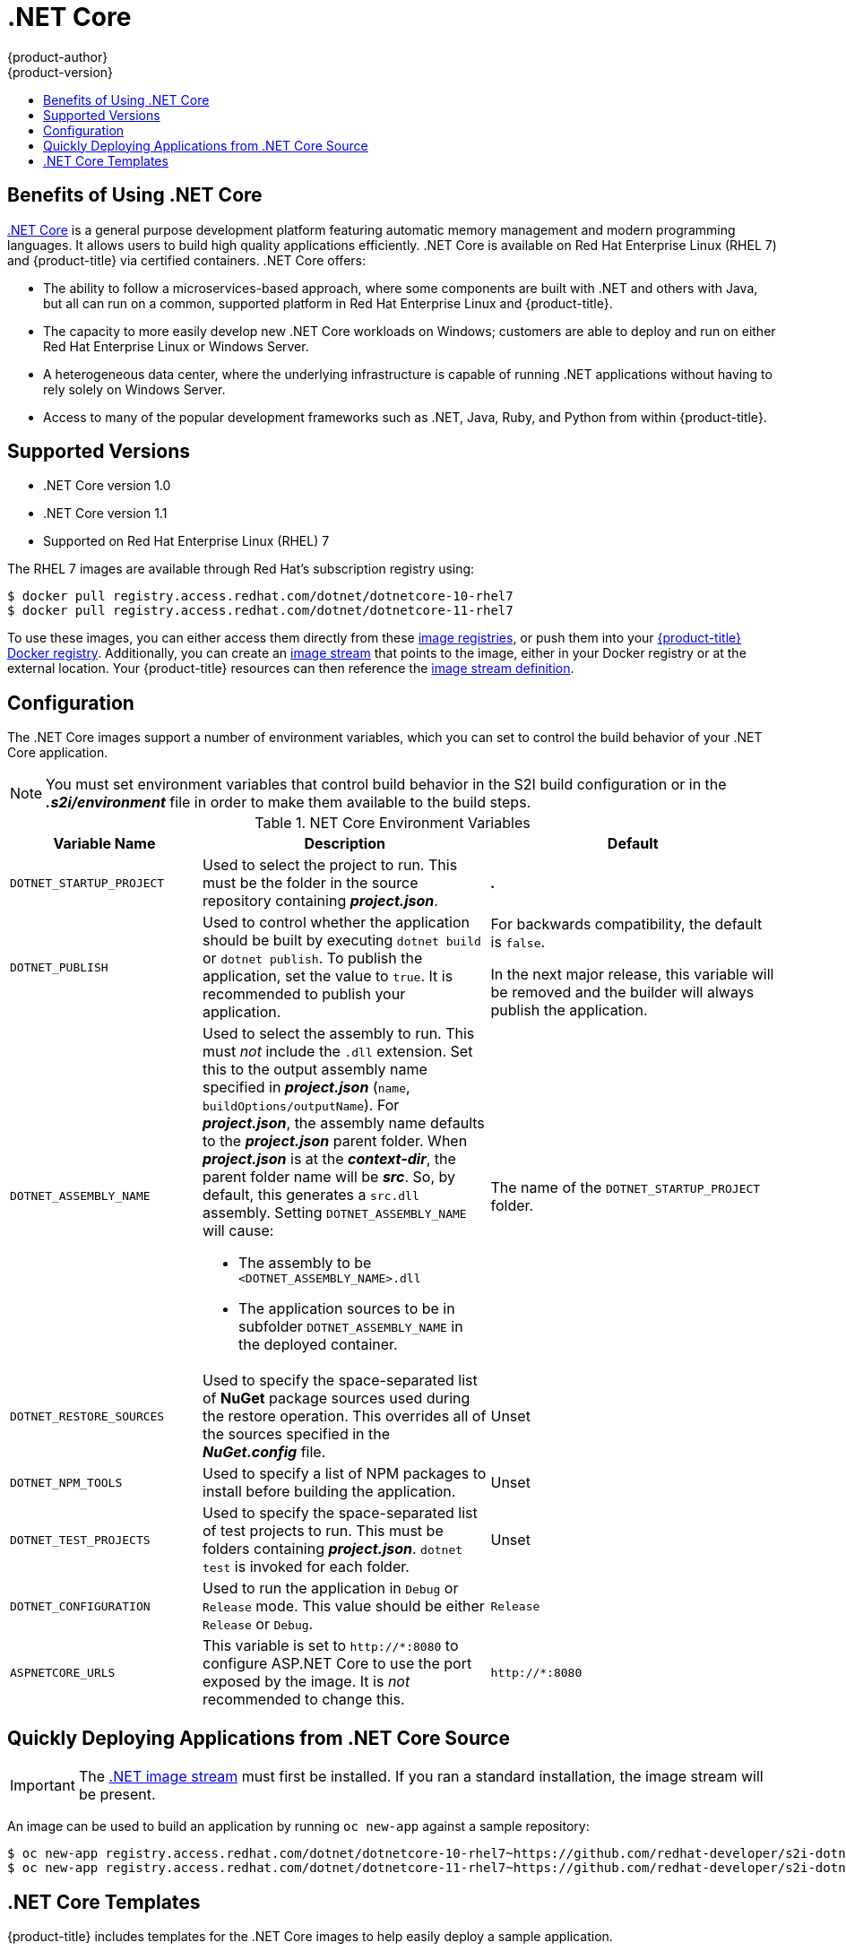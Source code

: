[[using-images-using-dot-net-core]]
= .NET Core
{product-author}
{product-version}
:data-uri:
:icons:
:experimental:
:toc: macro
:toc-title:

toc::[]

[[benefits-of-using-dot-net-core]]
== Benefits of Using .NET Core

link:http://developers.redhat.com/dotnet/[.NET Core] is a general purpose
development platform featuring automatic memory management and modern
programming languages. It allows users to build high quality applications
efficiently. .NET Core is available on Red Hat Enterprise Linux (RHEL 7) and
{product-title} via certified containers. .NET Core offers:

* The ability to follow a microservices-based approach, where some components are
built with .NET and others with Java, but all can run on a common, supported
platform in Red Hat Enterprise Linux and {product-title}.
* The capacity to more easily develop new .NET Core workloads on Windows;
customers are able to deploy and run on either Red Hat Enterprise Linux or
Windows Server.
* A heterogeneous data center, where the underlying infrastructure is capable of
running .NET applications without having to rely solely on Windows Server.
* Access to many of the popular development frameworks such as .NET, Java, Ruby,
and Python from within {product-title}.

[[dot-net-core-supported-versions]]
== Supported Versions

* .NET Core version 1.0
* .NET Core version 1.1
* Supported on Red Hat Enterprise Linux (RHEL) 7
ifdef::openshift-enterprise[]
and {product-title} versions 3.3 and later

[[dot-net-core-installing-images]]
== Images

Image stream definitions for the .NET Core on RHEL S2I image are now added
during {product-title} installations.
endif::openshift-enterprise[]

The RHEL 7 images are available through Red Hat's subscription registry using:

----
$ docker pull registry.access.redhat.com/dotnet/dotnetcore-10-rhel7
$ docker pull registry.access.redhat.com/dotnet/dotnetcore-11-rhel7
----

To use these images, you can either access them directly from these
xref:../../architecture/infrastructure_components/image_registry.adoc#architecture-infrastructure-components-image-registry[image
registries], or push them into your
xref:../../architecture/infrastructure_components/image_registry.adoc#integrated-openshift-registry[{product-title}
Docker registry]. Additionally, you can create an
xref:../../architecture/core_concepts/builds_and_image_streams.adoc#image-streams[image
stream] that points to the image, either in your Docker registry or at the
external location. Your {product-title} resources can then reference the
link:https://github.com/redhat-developer/s2i-dotnetcore/blob/master/dotnet_imagestreams.json[image stream definition].

[[dot-net-core-configuration]]
== Configuration

The .NET Core images support a number of environment variables, which you can
set to control the build behavior of your .NET Core application.

[NOTE]
====
You must set environment variables that control build behavior in the S2I build
configuration or in the *_.s2i/environment_* file in order to make them
available to the build steps.
====

.NET Core Environment Variables
[cols="4a,6a,6a",options="header"]
|===

|Variable Name |Description |Default

|`DOTNET_STARTUP_PROJECT`
|Used to select the project to run. This must be the folder in the source repository containing *_project.json_*.
|*_._*

|`DOTNET_PUBLISH`
|Used to control whether the application should be built by executing `dotnet
build` or `dotnet publish`. To publish the application, set the value to `true`.
It is recommended to publish your application.
|For backwards compatibility, the
default is `false`.

In the next major release, this variable will be removed and the builder will
always publish the application.

|`DOTNET_ASSEMBLY_NAME`
|Used to select the assembly to run. This must _not_ include the `.dll`
extension. Set this to the output assembly name specified in *_project.json_*
(`name`, `buildOptions/outputName`). For *_project.json_*, the assembly name
defaults to the *_project.json_* parent folder. When *_project.json_* is at the
*_context-dir_*, the parent folder name will be *_src_*. So, by default, this
generates a `src.dll` assembly. Setting `DOTNET_ASSEMBLY_NAME` will cause:

  - The assembly to be `<DOTNET_ASSEMBLY_NAME>.dll`
  - The application sources to be in subfolder `DOTNET_ASSEMBLY_NAME` in the deployed container.

|The name of the `DOTNET_STARTUP_PROJECT` folder.

|`DOTNET_RESTORE_SOURCES`
|Used to specify the space-separated list of *NuGet* package sources used during
the restore operation. This overrides all of the sources specified in the
*_NuGet.config_* file.
|Unset

|`DOTNET_NPM_TOOLS`
|Used to specify a list of NPM packages to install before building the application.
|Unset

|`DOTNET_TEST_PROJECTS`
|Used to specify the space-separated list of test projects to run. This must be folders containing
 *_project.json_*. `dotnet test` is invoked for each folder.
|Unset

|`DOTNET_CONFIGURATION`
|Used to run the application in `Debug` or `Release` mode. This value should be
either `Release` or `Debug`.
|`Release`

|`ASPNETCORE_URLS`
|This variable is set to `\http://*:8080` to configure ASP.NET Core to use the
 port exposed by the image. It is _not_ recommended to change this.
|`\http://*:8080`
|===

[[dot-net-quickly-deploy-applications]]
== Quickly Deploying Applications from .NET Core Source

[IMPORTANT]
====
The
link:https://github.com/redhat-developer/s2i-dotnetcore/blob/master/dotnet_imagestreams.json[.NET
image stream] must first be installed. If you ran a standard installation, the
image stream will be present.
====

An image can be used to build an application by running `oc new-app` against a
sample repository:

----
$ oc new-app registry.access.redhat.com/dotnet/dotnetcore-10-rhel7~https://github.com/redhat-developer/s2i-dotnetcore-ex#dotnetcore-1.0 --context-dir=app
$ oc new-app registry.access.redhat.com/dotnet/dotnetcore-11-rhel7~https://github.com/redhat-developer/s2i-dotnetcore-ex#dotnetcore-1.1 --context-dir=app
----

ifdef::openshift-enterprise[]
[NOTE]
====
The `oc new-app` command can detect .NET Core source starting in {product-title} 3.3.
====
endif::openshift-enterprise[]


[[dot-net-core-templates]]
== .NET Core Templates
ifdef::openshift-enterprise[]
[IMPORTANT]
====
The
link:https://github.com/redhat-developer/s2i-dotnetcore/blob/master/templates[.NET
image templates] and the .NET images streams must first be
link:https://github.com/redhat-developer/s2i-dotnetcore#openshift-templates[installed].
If you ran a standard installation, the templates and image streams will be
present. This can be checked with:

----
$ (oc get -n openshift templates; oc get -n openshift is) | grep dotnet
----
====
endif::openshift-enterprise[]
{product-title} includes templates for the .NET Core images to help easily
deploy a sample application.

The link:https://github.com/redhat-developer/s2i-dotnetcore-ex[.NET Core sample
application] running on `dotnet/dotnetcore-10-rhel7` can be deployed with:

----
$ oc new-app --template dotnet-example
----

The link:https://github.com/redhat-developer/s2i-dotnetcore-ex[.NET Core sample
application] running on `dotnet/dotnetcore-11-rhel7` can be deployed with:

----
$ oc new-app --template dotnet-example -p DOTNET_IMAGE_STREAM_TAG=dotnet:1.1 -p SOURCE_REPOSITORY_REF=dotnetcore-1.1
----

The link:https://github.com/aspnet/MusicStore[.NET Core MusicStore application]
using PostgreSQL as database can be deployed with:

----
$ oc new-app --template=dotnet-pgsql-persistent
----
